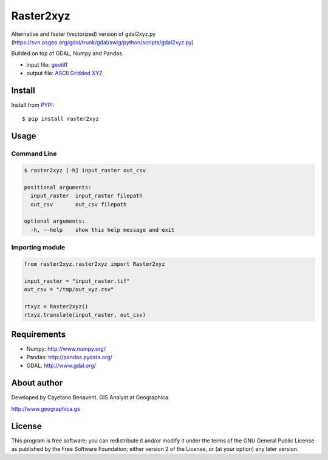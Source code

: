 Raster2xyz
==========

|Build Status| |PyPI version| |Python versions|

Alternative and faster (vectorized) version of gdal2xyz.py
(https://svn.osgeo.org/gdal/trunk/gdal/swig/python/scripts/gdal2xyz.py)

Builded on top of GDAL, Numpy and Pandas.

-  input file: `geotiff <https://en.wikipedia.org/wiki/GeoTIFF>`__
-  output file: `ASCII Gridded
   XYZ <http://www.gdal.org/frmt_xyz.html>`__

Install
-------

Install from `PYPI <https://pypi.python.org/pypi/raster2xyz>`__:

::

    $ pip install raster2xyz

Usage
-----

Command Line
~~~~~~~~~~~~

.. code:: bash

    $ raster2xyz [-h] input_raster out_csv

    positional arguments:
      input_raster  input_raster filepath
      out_csv       out_csv filepath

    optional arguments:
      -h, --help    show this help message and exit

Importing module
~~~~~~~~~~~~~~~~

.. code:: python

    from raster2xyz.raster2xyz import Raster2xyz

    input_raster = "input_raster.tif"
    out_csv = "/tmp/out_xyz.csv"

    rtxyz = Raster2xyz()
    rtxyz.translate(input_raster, out_csv)

Requirements
------------

-  Numpy: http://www.numpy.org/
-  Pandas: http://pandas.pydata.org/
-  GDAL: http://www.gdal.org/

About author
------------

Developed by Cayetano Benavent. GIS Analyst at Geographica.

http://www.geographica.gs

License
-------

This program is free software; you can redistribute it and/or modify it
under the terms of the GNU General Public License as published by the
Free Software Foundation; either version 2 of the License, or (at your
option) any later version.

.. |Build Status| image:: https://travis-ci.org/cayetanobv/raster2xyz.svg?branch=master
   :target: https://travis-ci.org/cayetanobv/raster2xyz
.. |PyPI version| image:: https://badge.fury.io/py/raster2xyz.svg
   :target: https://badge.fury.io/py/raster2xyz
.. |Python versions| image:: https://img.shields.io/pypi/pyversions/raster2xyz.svg?maxAge=2592000
   :target: https://pypi.python.org/pypi/raster2xyz
